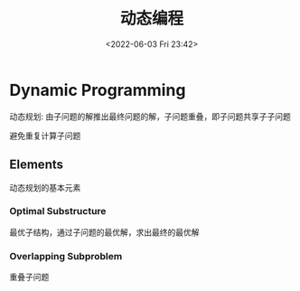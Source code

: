 #+TITLE: 动态编程
#+DATE: <2022-06-03 Fri 23:42>
#+FILETAGS: algo-design

* Dynamic Programming

动态规划: 由子问题的解推出最终问题的解，子问题重叠，即子问题共享子子问题

避免重复计算子问题

** Elements

动态规划的基本元素

*** Optimal Substructure

最优子结构，通过子问题的最优解，求出最终的最优解

*** Overlapping Subproblem

重叠子问题
